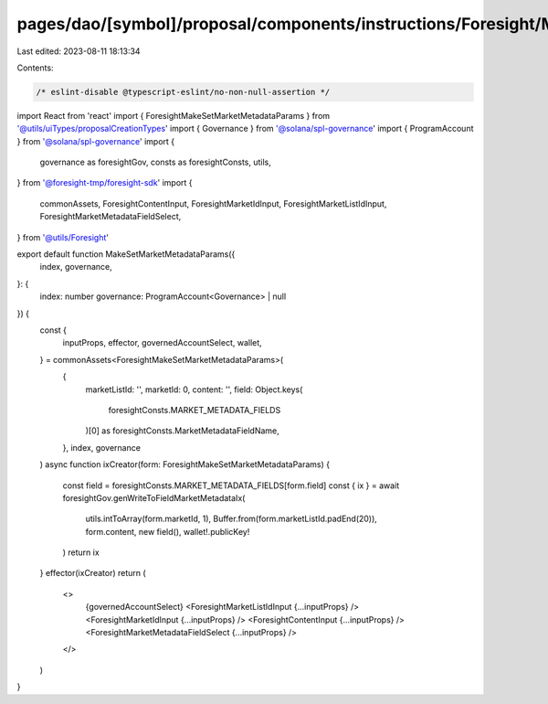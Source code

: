 pages/dao/[symbol]/proposal/components/instructions/Foresight/MakeSetMarketMetadataParams.tsx
=============================================================================================

Last edited: 2023-08-11 18:13:34

Contents:

.. code-block:: tsx

    /* eslint-disable @typescript-eslint/no-non-null-assertion */
import React from 'react'
import { ForesightMakeSetMarketMetadataParams } from '@utils/uiTypes/proposalCreationTypes'
import { Governance } from '@solana/spl-governance'
import { ProgramAccount } from '@solana/spl-governance'
import {
  governance as foresightGov,
  consts as foresightConsts,
  utils,
} from '@foresight-tmp/foresight-sdk'
import {
  commonAssets,
  ForesightContentInput,
  ForesightMarketIdInput,
  ForesightMarketListIdInput,
  ForesightMarketMetadataFieldSelect,
} from '@utils/Foresight'

export default function MakeSetMarketMetadataParams({
  index,
  governance,
}: {
  index: number
  governance: ProgramAccount<Governance> | null
}) {
  const {
    inputProps,
    effector,
    governedAccountSelect,
    wallet,
  } = commonAssets<ForesightMakeSetMarketMetadataParams>(
    {
      marketListId: '',
      marketId: 0,
      content: '',
      field: Object.keys(
        foresightConsts.MARKET_METADATA_FIELDS
      )[0] as foresightConsts.MarketMetadataFieldName,
    },
    index,
    governance
  )
  async function ixCreator(form: ForesightMakeSetMarketMetadataParams) {
    const field = foresightConsts.MARKET_METADATA_FIELDS[form.field]
    const { ix } = await foresightGov.genWriteToFieldMarketMetadataIx(
      utils.intToArray(form.marketId, 1),
      Buffer.from(form.marketListId.padEnd(20)),
      form.content,
      new field(),
      wallet!.publicKey!
    )
    return ix
  }
  effector(ixCreator)
  return (
    <>
      {governedAccountSelect}
      <ForesightMarketListIdInput {...inputProps} />
      <ForesightMarketIdInput {...inputProps} />
      <ForesightContentInput {...inputProps} />
      <ForesightMarketMetadataFieldSelect {...inputProps} />
    </>
  )
}


